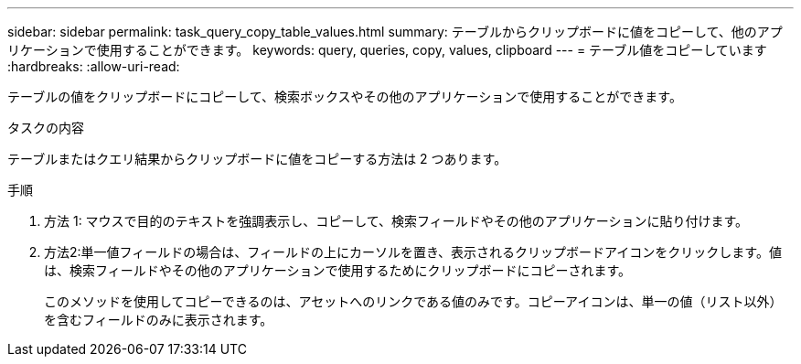 ---
sidebar: sidebar 
permalink: task_query_copy_table_values.html 
summary: テーブルからクリップボードに値をコピーして、他のアプリケーションで使用することができます。 
keywords: query, queries, copy, values, clipboard 
---
= テーブル値をコピーしています
:hardbreaks:
:allow-uri-read: 


[role="lead"]
テーブルの値をクリップボードにコピーして、検索ボックスやその他のアプリケーションで使用することができます。

.タスクの内容
テーブルまたはクエリ結果からクリップボードに値をコピーする方法は 2 つあります。

.手順
. 方法 1: マウスで目的のテキストを強調表示し、コピーして、検索フィールドやその他のアプリケーションに貼り付けます。
. 方法2:単一値フィールドの場合は、フィールドの上にカーソルを置き、表示されるクリップボードアイコンをクリックします。値は、検索フィールドやその他のアプリケーションで使用するためにクリップボードにコピーされます。
+
このメソッドを使用してコピーできるのは、アセットへのリンクである値のみです。コピーアイコンは、単一の値（リスト以外）を含むフィールドのみに表示されます。


